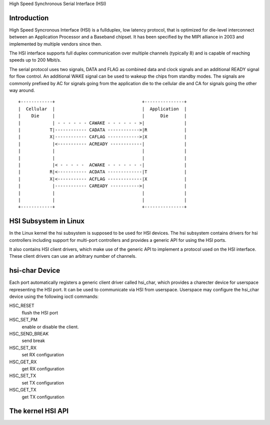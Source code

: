 High Speed Synchronous Serial Interface (HSI)

Introduction
---------------

High Speed Syncronous Interface (HSI) is a fullduplex, low latency protocol,
that is optimized for die-level interconnect between an Application Processor
and a Baseband chipset. It has been specified by the MIPI alliance in 2003 and
implemented by multiple vendors since then.

The HSI interface supports full duplex communication over multiple channels
(typically 8) and is capable of reaching speeds up to 200 Mbit/s.

The serial protocol uses two signals, DATA and FLAG as combined data and clock
signals and an additional READY signal for flow control. An additional WAKE
signal can be used to wakeup the chips from standby modes. The signals are
commonly prefixed by AC for signals going from the application die to the
cellular die and CA for signals going the other way around.

::

    +------------+                                 +---------------+
    |  Cellular  |                                 |  Application  |
    |    Die     |                                 |      Die      |
    |            | - - - - - - CAWAKE - - - - - - >|               |
    |           T|------------ CADATA ------------>|R              |
    |           X|------------ CAFLAG ------------>|X              |
    |            |<----------- ACREADY ------------|               |
    |            |                                 |               |
    |            |                                 |               |
    |            |< - - - - -  ACWAKE - - - - - - -|               |
    |           R|<----------- ACDATA -------------|T              |
    |           X|<----------- ACFLAG -------------|X              |
    |            |------------ CAREADY ----------->|               |
    |            |                                 |               |
    |            |                                 |               |
    +------------+                                 +---------------+

HSI Subsystem in Linux
-------------------------

In the Linux kernel the hsi subsystem is supposed to be used for HSI devices.
The hsi subsystem contains drivers for hsi controllers including support for
multi-port controllers and provides a generic API for using the HSI ports.

It also contains HSI client drivers, which make use of the generic API to
implement a protocol used on the HSI interface. These client drivers can
use an arbitrary number of channels.

hsi-char Device
------------------

Each port automatically registers a generic client driver called hsi_char,
which provides a charecter device for userspace representing the HSI port.
It can be used to communicate via HSI from userspace. Userspace may
configure the hsi_char device using the following ioctl commands:

HSC_RESET
 flush the HSI port

HSC_SET_PM
 enable or disable the client.

HSC_SEND_BREAK
 send break

HSC_SET_RX
 set RX configuration

HSC_GET_RX
 get RX configuration

HSC_SET_TX
 set TX configuration

HSC_GET_TX
 get TX configuration

The kernel HSI API
------------------

.. kernel-doc:: include/linux/hsi/hsi.h
   :internal:

.. kernel-doc:: drivers/hsi/hsi_core.c
   :export:

